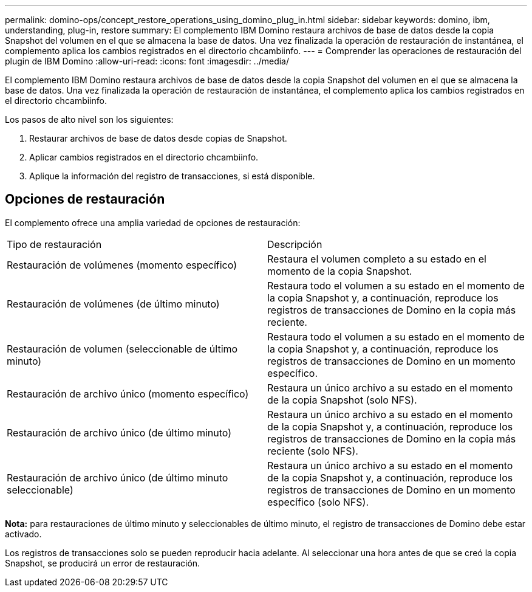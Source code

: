 ---
permalink: domino-ops/concept_restore_operations_using_domino_plug_in.html 
sidebar: sidebar 
keywords: domino, ibm, understanding, plug-in, restore 
summary: El complemento IBM Domino restaura archivos de base de datos desde la copia Snapshot del volumen en el que se almacena la base de datos. Una vez finalizada la operación de restauración de instantánea, el complemento aplica los cambios registrados en el directorio chcambiinfo. 
---
= Comprender las operaciones de restauración del plugin de IBM Domino
:allow-uri-read: 
:icons: font
:imagesdir: ../media/


[role="lead"]
El complemento IBM Domino restaura archivos de base de datos desde la copia Snapshot del volumen en el que se almacena la base de datos. Una vez finalizada la operación de restauración de instantánea, el complemento aplica los cambios registrados en el directorio chcambiinfo.

Los pasos de alto nivel son los siguientes:

. Restaurar archivos de base de datos desde copias de Snapshot.
. Aplicar cambios registrados en el directorio chcambiinfo.
. Aplique la información del registro de transacciones, si está disponible.




== Opciones de restauración

El complemento ofrece una amplia variedad de opciones de restauración:

|===


| Tipo de restauración | Descripción 


 a| 
Restauración de volúmenes (momento específico)
 a| 
Restaura el volumen completo a su estado en el momento de la copia Snapshot.



 a| 
Restauración de volúmenes (de último minuto)
 a| 
Restaura todo el volumen a su estado en el momento de la copia Snapshot y, a continuación, reproduce los registros de transacciones de Domino en la copia más reciente.



 a| 
Restauración de volumen (seleccionable de último minuto)
 a| 
Restaura todo el volumen a su estado en el momento de la copia Snapshot y, a continuación, reproduce los registros de transacciones de Domino en un momento específico.



 a| 
Restauración de archivo único (momento específico)
 a| 
Restaura un único archivo a su estado en el momento de la copia Snapshot (solo NFS).



 a| 
Restauración de archivo único (de último minuto)
 a| 
Restaura un único archivo a su estado en el momento de la copia Snapshot y, a continuación, reproduce los registros de transacciones de Domino en la copia más reciente (solo NFS).



 a| 
Restauración de archivo único (de último minuto seleccionable)
 a| 
Restaura un único archivo a su estado en el momento de la copia Snapshot y, a continuación, reproduce los registros de transacciones de Domino en un momento específico (solo NFS).

|===
*Nota:* para restauraciones de último minuto y seleccionables de último minuto, el registro de transacciones de Domino debe estar activado.

Los registros de transacciones solo se pueden reproducir hacia adelante. Al seleccionar una hora antes de que se creó la copia Snapshot, se producirá un error de restauración.
